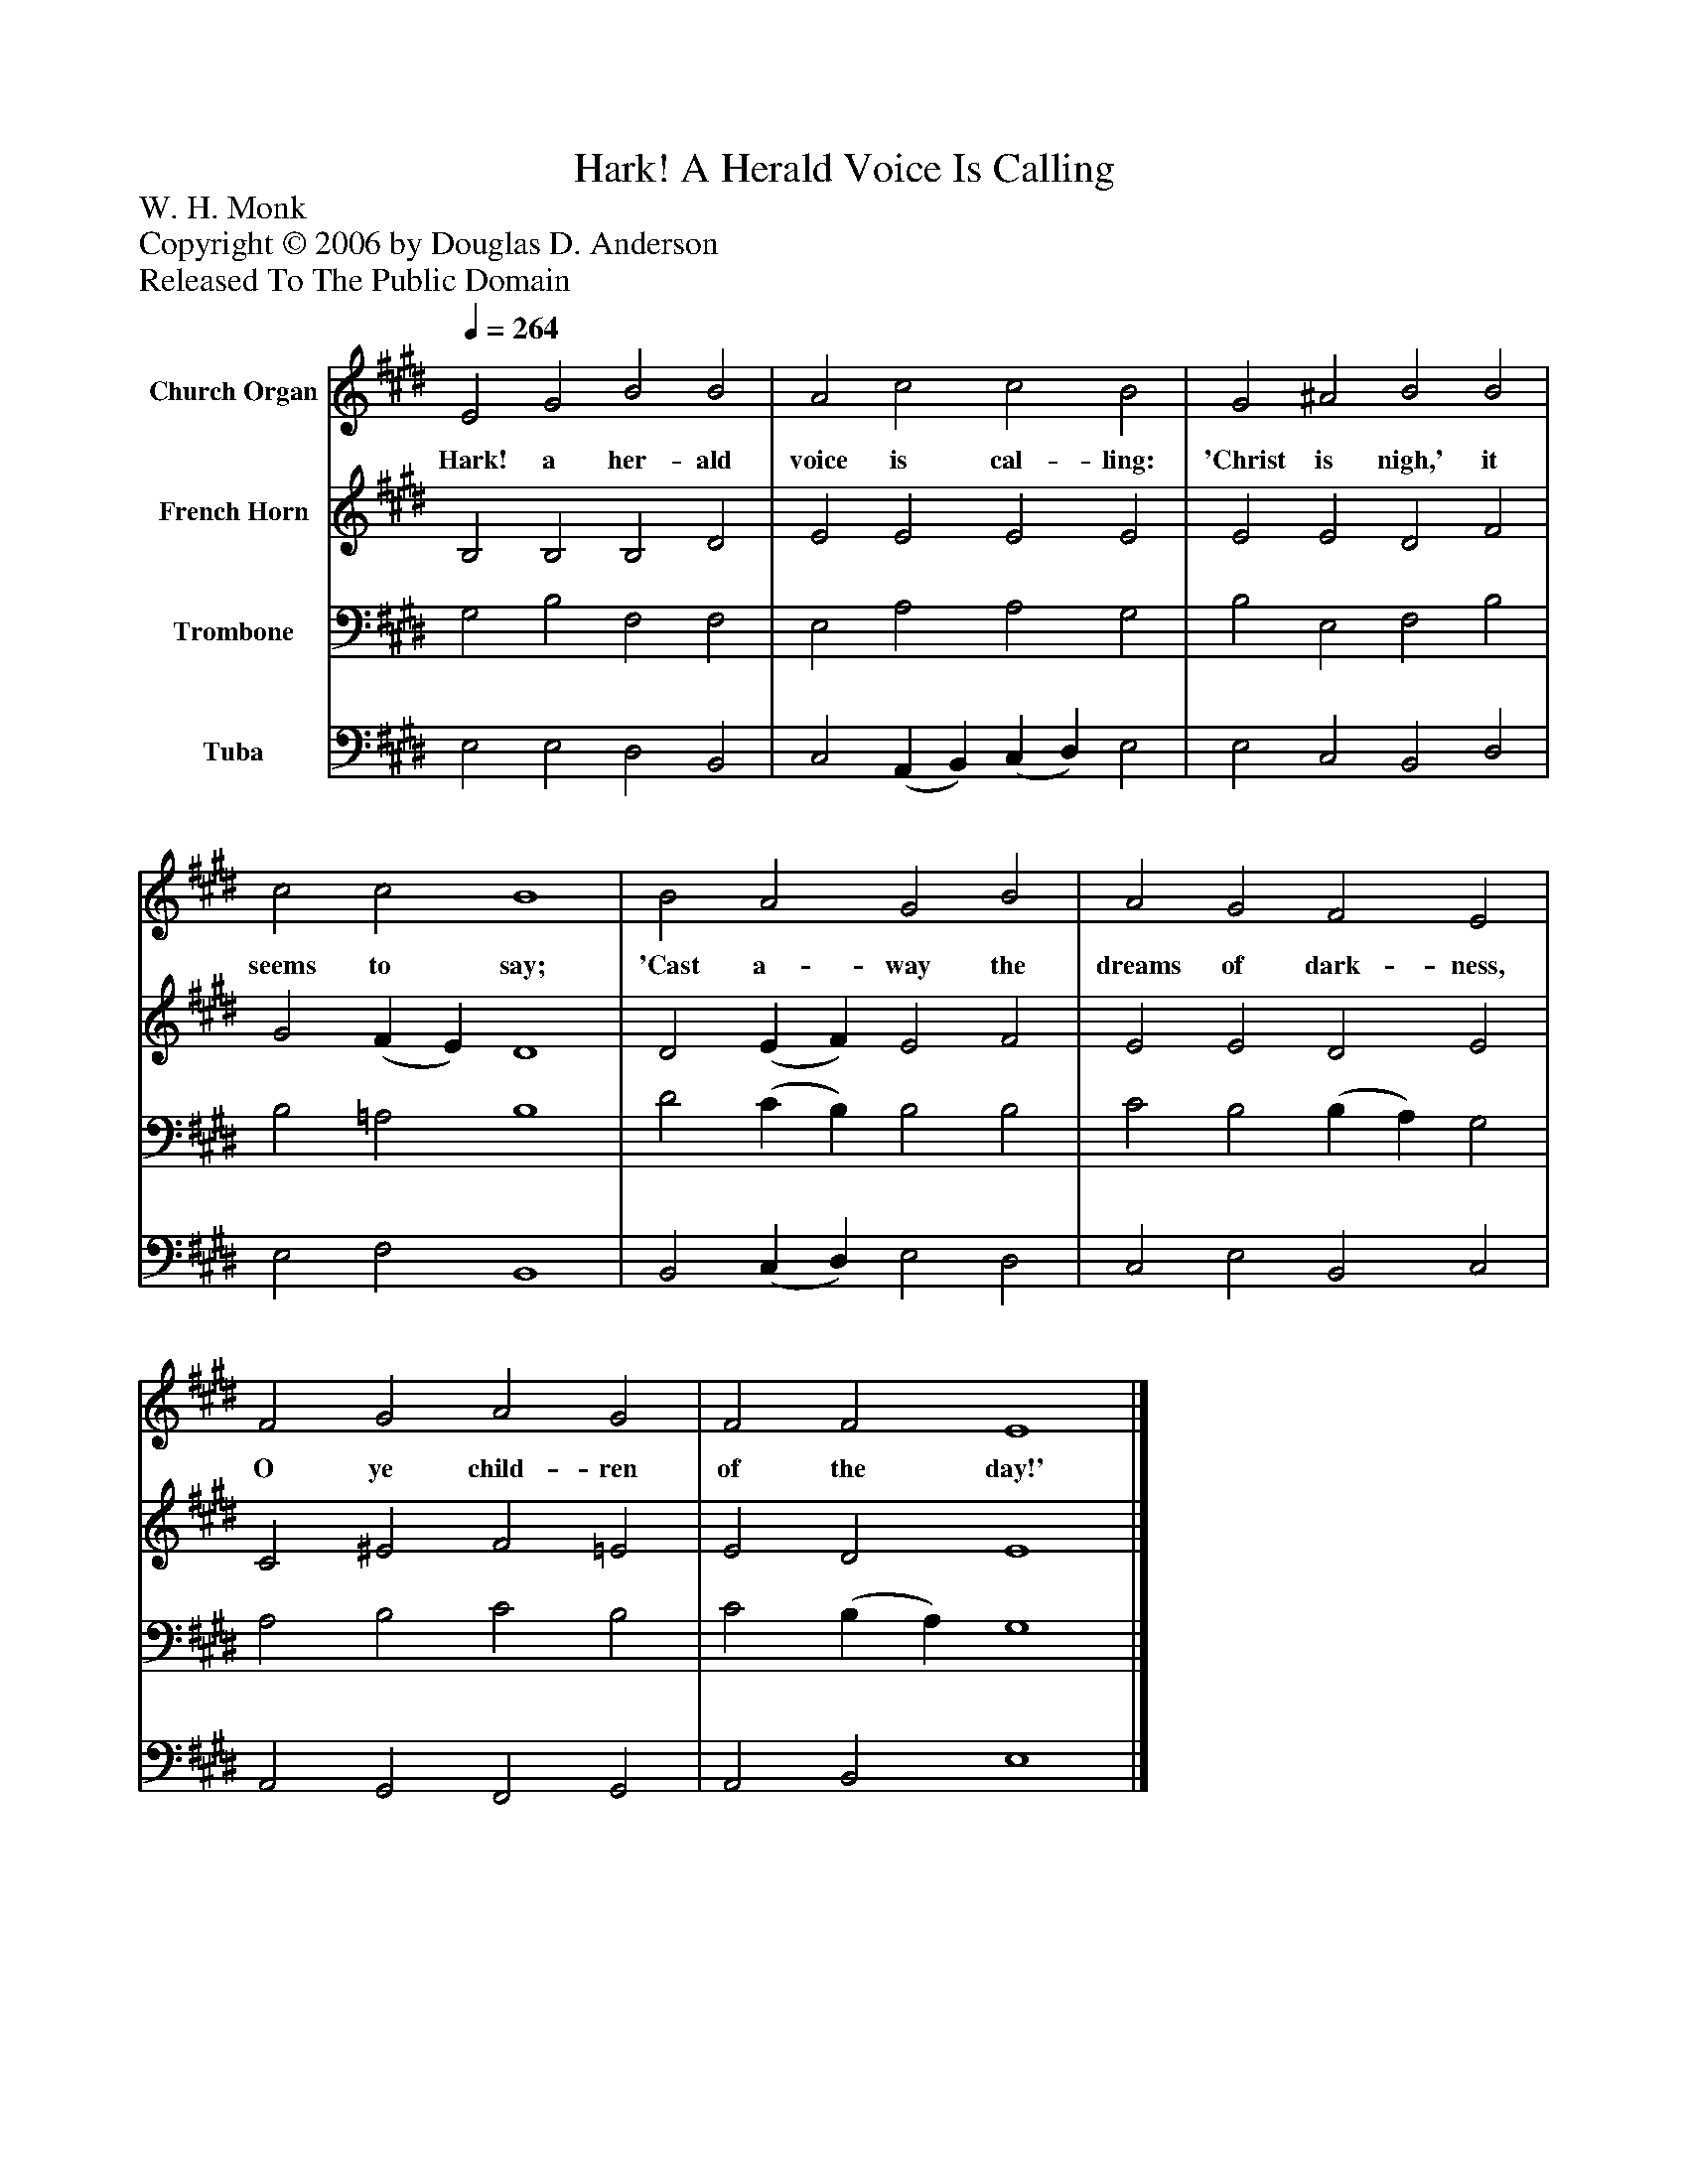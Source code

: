 %%abc-creator mxml2abc 1.4
%%abc-version 2.0
%%continueall true
%%titletrim true
%%titleformat A-1 T C1, Z-1, S-1
X: 0
T: Hark! A Herald Voice Is Calling
Z: W. H. Monk
Z: Copyright © 2006 by Douglas D. Anderson
Z: Released To The Public Domain
L: 1/4
M: none
Q: 1/4=264
V: P1 name="Church Organ"
%%MIDI program 1 19
V: P2 name="French Horn"
%%MIDI program 2 60
V: P3 name="Trombone"
%%MIDI program 3 57
V: P4 name="Tuba"
%%MIDI program 4 58
K: E
[V: P1]  E2 G2 B2 B2 | A2 c2 c2 B2 | G2 ^A2 B2 B2 | c2 c2 B4 | B2 A2 G2 B2 | A2 G2 F2 E2 | F2 G2 A2 G2 | F2 F2 E4|]
w: Hark! a her- ald voice is cal- ling: 'Christ is nigh,' it seems to say; 'Cast a- way the dreams of dark- ness, O ye child- ren of the day!'
[V: P2]  B,2 B,2 B,2 D2 | E2 E2 E2 E2 | E2 E2 D2 F2 | G2 (F E) D4 | D2 (E F) E2 F2 | E2 E2 D2 E2 | C2 ^E2 F2 =E2 | E2 D2 E4|]
[V: P3]  G,2 B,2 F,2 F,2 | E,2 A,2 A,2 G,2 | B,2 E,2 F,2 B,2 | B,2 =A,2 B,4 | D2 (C B,) B,2 B,2 | C2 B,2 (B, A,) G,2 | A,2 B,2 C2 B,2 | C2 (B, A,) G,4|]
[V: P4]  E,2 E,2 D,2 B,,2 | C,2 (A,, B,,) (C, D,) E,2 | E,2 C,2 B,,2 D,2 | E,2 F,2 B,,4 | B,,2 (C, D,) E,2 D,2 | C,2 E,2 B,,2 C,2 | A,,2 G,,2 F,,2 G,,2 | A,,2 B,,2 E,4|]


